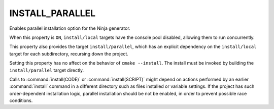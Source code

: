 INSTALL_PARALLEL
----------------

.. versionadded:: 3.30

Enables parallel installation option for the Ninja generator.

When this property is ``ON``, ``install/local`` targets have the
console pool disabled, allowing them to run concurrently.

This property also provides the target ``install/parallel``, which has an
explicit dependency on the ``install/local`` target for each subdirectory,
recursing down the project.

Setting this property has no affect on the behavior of ``cmake --install``.
The install must be invoked by building the ``install/parallel`` target
directly.

Calls to :command:`install(CODE)` or :command:`install(SCRIPT)` might depend
on actions performed by an earlier :command:`install` command in a different
directory such as files installed or variable settings. If the project has
such order-dependent installation logic, parallel installation should be
not be enabled, in order to prevent possible race conditions.
